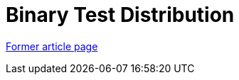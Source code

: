 // 
//     Licensed to the Apache Software Foundation (ASF) under one
//     or more contributor license agreements.  See the NOTICE file
//     distributed with this work for additional information
//     regarding copyright ownership.  The ASF licenses this file
//     to you under the Apache License, Version 2.0 (the
//     "License"); you may not use this file except in compliance
//     with the License.  You may obtain a copy of the License at
// 
//       http://www.apache.org/licenses/LICENSE-2.0
// 
//     Unless required by applicable law or agreed to in writing,
//     software distributed under the License is distributed on an
//     "AS IS" BASIS, WITHOUT WARRANTIES OR CONDITIONS OF ANY
//     KIND, either express or implied.  See the License for the
//     specific language governing permissions and limitations
//     under the License.
//

= Binary Test Distribution
:page-layout: wikimenu
:page-tags: wik
:jbake-status: published
:keywords: Apache NetBeans wiki TestDistribution
:description: Apache NetBeans wiki TestDistribution
:toc: left
:toc-title:
:page-syntax: true
:page-aliases: ROOT:wiki/TestDistribution.adoc

link:https://web.archive.org/web/20210118062358/http://wiki.netbeans.org/TestDistribution[Former article page]
